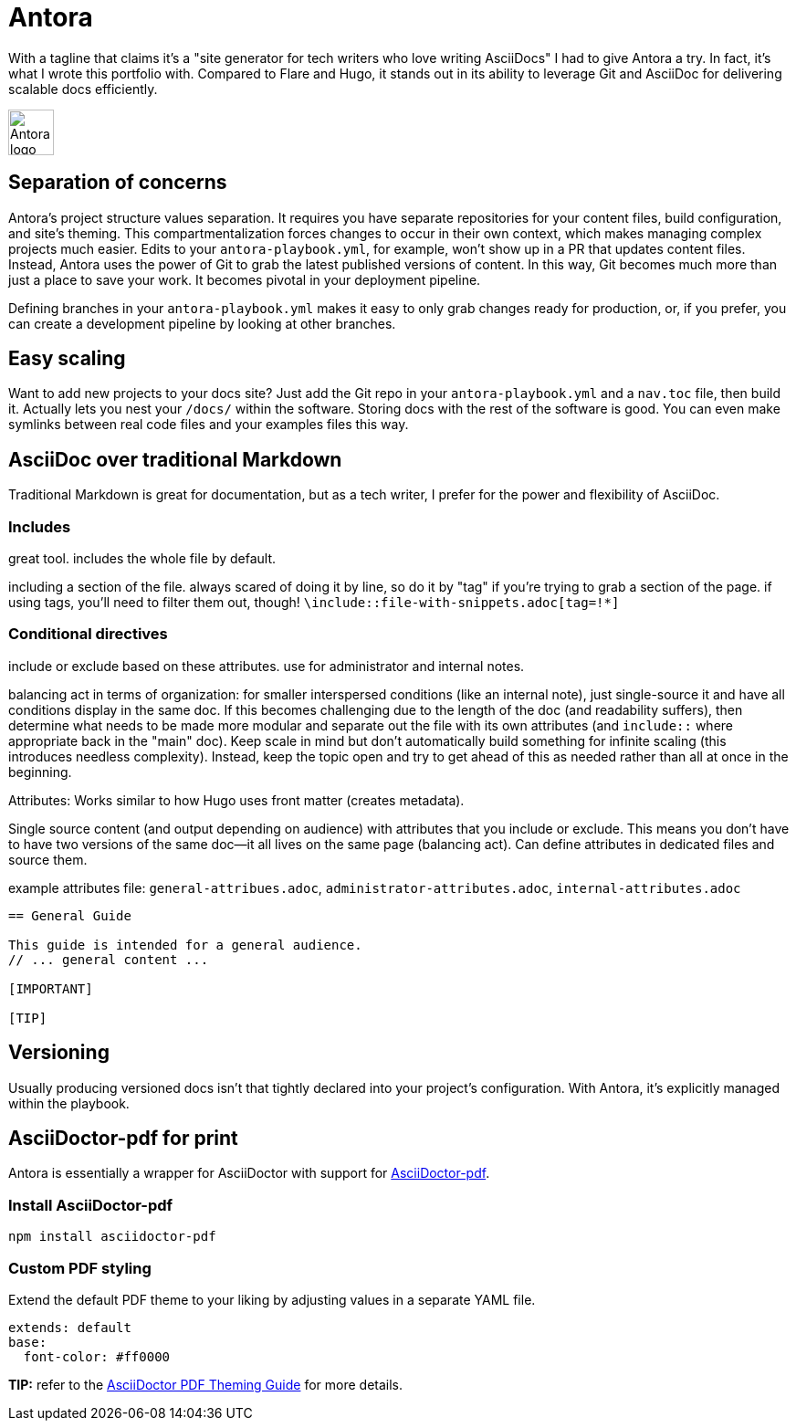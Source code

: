 = Antora

With a tagline that claims it's a "site generator for tech writers who love writing AsciiDocs" I had to give Antora a try. In fact, it's what I wrote this portfolio with. Compared to Flare and Hugo, it stands out in its ability to leverage Git and AsciiDoc for delivering scalable docs efficiently.

image:icons/antora.png[Antora logo,50,50] 

== Separation of concerns

Antora's project structure values separation. It requires you have separate repositories for your content files, build configuration, and site's theming. This compartmentalization forces changes to occur in their own context, which makes managing complex projects much easier. Edits to your `antora-playbook.yml`, for example, won't show up in a PR that updates content files. Instead, Antora uses the power of Git to grab the latest published versions of content. In this way, Git becomes much more than just a place to save your work. It becomes pivotal in your deployment pipeline.

Defining branches in your `antora-playbook.yml` makes it easy to only grab changes ready for production, or, if you prefer, you can create a development pipeline by looking at other branches.

== Easy scaling

Want to add new projects to your docs site? Just add the Git repo in your `antora-playbook.yml` and a `nav.toc` file, then build it. Actually lets you nest your `/docs/` within the software. Storing docs with the rest of the software is good. You can even make symlinks between real code files and your examples files this way.

== AsciiDoc over traditional Markdown

Traditional Markdown is great for documentation, but as a tech writer, I prefer for the power and flexibility of AsciiDoc.

=== Includes

great tool. includes the whole file by default. 

including a section of the file. always scared of doing it by line, so do it by "tag" if you're trying to grab a section of the page. if using tags, you'll need to filter them out, though! `\include::file-with-snippets.adoc[tag=!*]`

=== Conditional directives

include or exclude based on these attributes. use for administrator and internal notes.

balancing act in terms of organization: for smaller interspersed conditions (like an internal note), just single-source it and have all conditions display in the same doc. If this becomes challenging due to the length of the doc (and readability suffers), then determine what needs to be made more modular and separate out the file with its own attributes (and `include::` where appropriate back in the "main" doc). Keep scale in mind but don't automatically build something for infinite scaling (this introduces needless complexity). Instead, keep the topic open and try to get ahead of this as needed rather than all at once in the beginning.

Attributes: Works similar to how Hugo uses front matter (creates metadata).

Single source content (and output depending on audience) with attributes that you include or exclude. This means you don't have to have two versions of the same doc--it all lives on the same page (balancing act). Can define attributes in dedicated files and source them.

example attributes file: `general-attribues.adoc`, `administrator-attributes.adoc`, `internal-attributes.adoc`

----
== General Guide

This guide is intended for a general audience.
// ... general content ...

[IMPORTANT]
ifdef::admin[]
.Administrator Note
=== Admins Only

This information is relevant to system administrators.
endif::admin[]

[TIP]
ifdef::internal[]
.Internal Note
=== Internal Use Only

This section is meant for internal stakeholders.
endif::internal[]
----

== Versioning

Usually producing versioned docs isn't that tightly declared into your project's configuration. With Antora, it's explicitly managed within the playbook.

== AsciiDoctor-pdf for print

Antora is essentially a wrapper for AsciiDoctor with support for link:https://www.npmjs.com/package/asciidoctor-pdf[AsciiDoctor-pdf].

=== Install AsciiDoctor-pdf
```NPM
npm install asciidoctor-pdf
```

=== Custom PDF styling
Extend the default PDF theme to your liking by adjusting values in a separate YAML file.

```YAML
extends: default
base:
  font-color: #ff0000
```

**TIP:** refer to the link:https://github.com/asciidoctor/asciidoctor-pdf/blob/main/docs/theming-guide.adoc[AsciiDoctor PDF Theming Guide,window=_blank] for more details.
